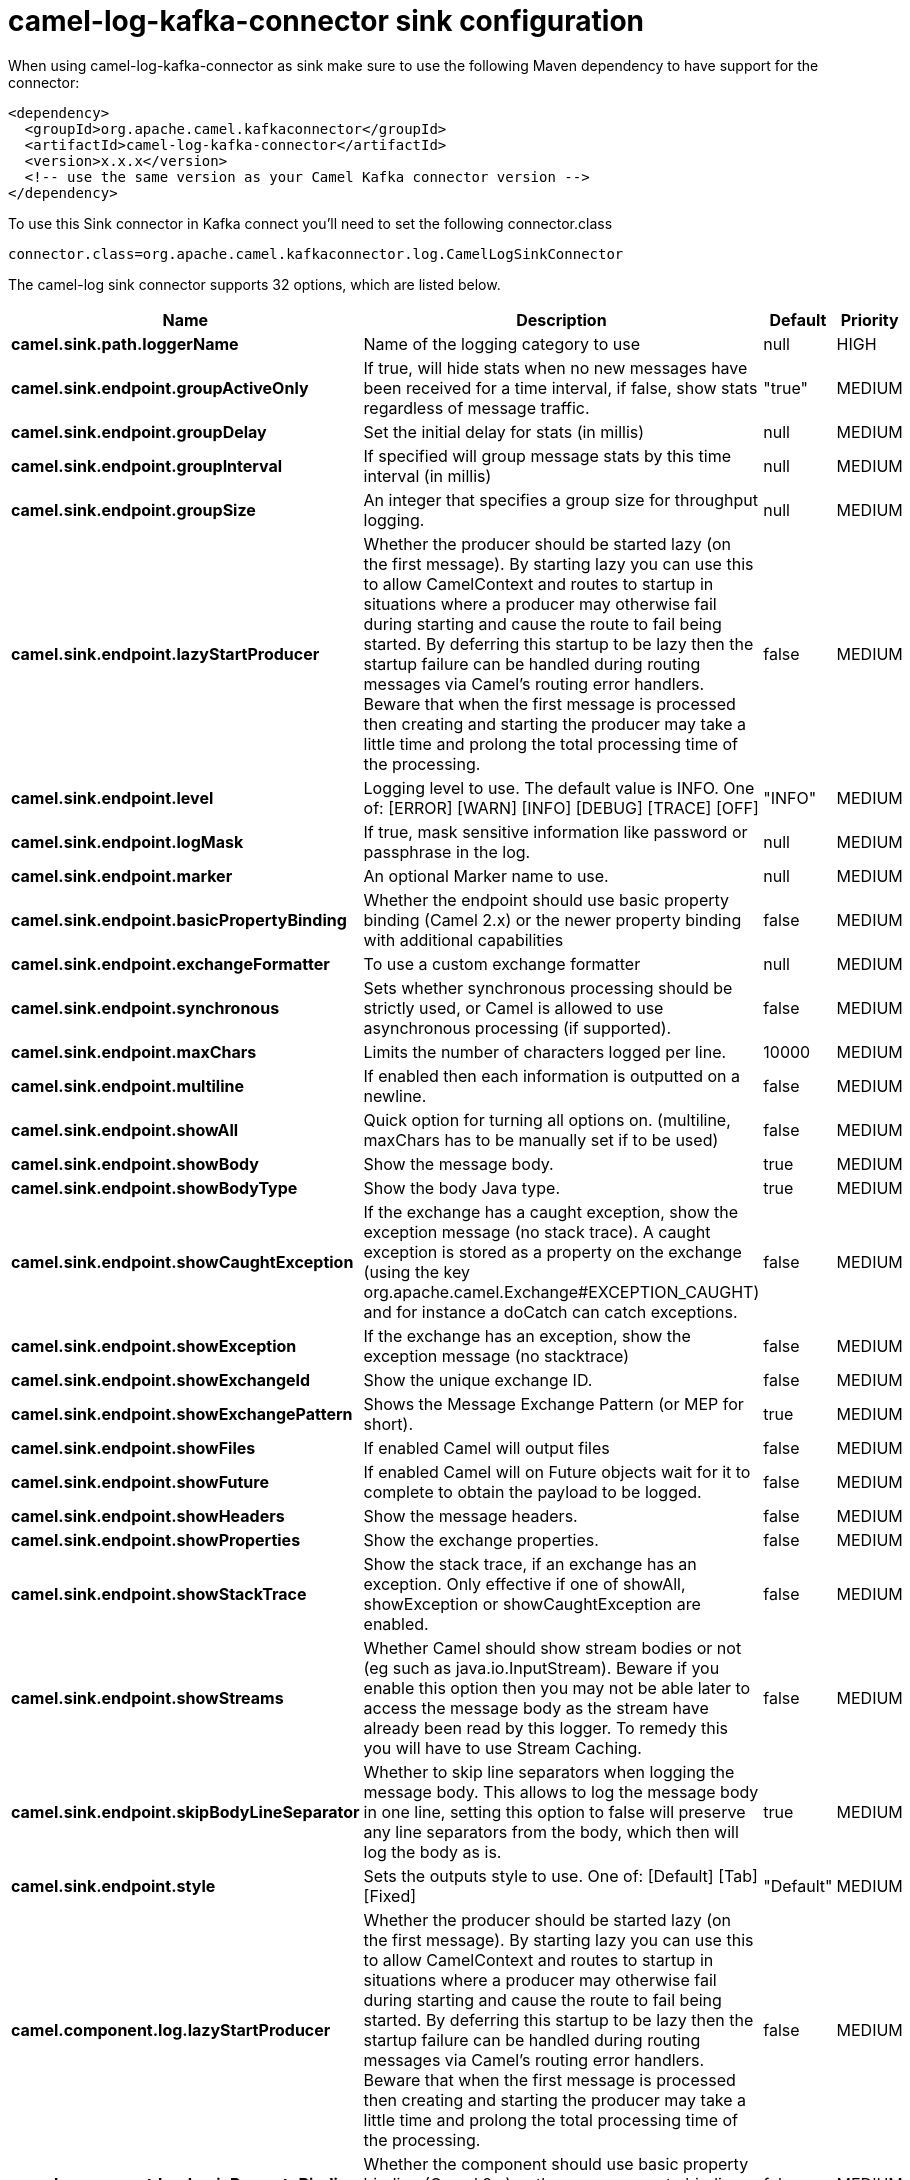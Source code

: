 // kafka-connector options: START
[[camel-log-kafka-connector-sink]]
= camel-log-kafka-connector sink configuration

When using camel-log-kafka-connector as sink make sure to use the following Maven dependency to have support for the connector:

[source,xml]
----
<dependency>
  <groupId>org.apache.camel.kafkaconnector</groupId>
  <artifactId>camel-log-kafka-connector</artifactId>
  <version>x.x.x</version>
  <!-- use the same version as your Camel Kafka connector version -->
</dependency>
----

To use this Sink connector in Kafka connect you'll need to set the following connector.class

[source,java]
----
connector.class=org.apache.camel.kafkaconnector.log.CamelLogSinkConnector
----


The camel-log sink connector supports 32 options, which are listed below.



[width="100%",cols="2,5,^1,2",options="header"]
|===
| Name | Description | Default | Priority
| *camel.sink.path.loggerName* | Name of the logging category to use | null | HIGH
| *camel.sink.endpoint.groupActiveOnly* | If true, will hide stats when no new messages have been received for a time interval, if false, show stats regardless of message traffic. | "true" | MEDIUM
| *camel.sink.endpoint.groupDelay* | Set the initial delay for stats (in millis) | null | MEDIUM
| *camel.sink.endpoint.groupInterval* | If specified will group message stats by this time interval (in millis) | null | MEDIUM
| *camel.sink.endpoint.groupSize* | An integer that specifies a group size for throughput logging. | null | MEDIUM
| *camel.sink.endpoint.lazyStartProducer* | Whether the producer should be started lazy (on the first message). By starting lazy you can use this to allow CamelContext and routes to startup in situations where a producer may otherwise fail during starting and cause the route to fail being started. By deferring this startup to be lazy then the startup failure can be handled during routing messages via Camel's routing error handlers. Beware that when the first message is processed then creating and starting the producer may take a little time and prolong the total processing time of the processing. | false | MEDIUM
| *camel.sink.endpoint.level* | Logging level to use. The default value is INFO. One of: [ERROR] [WARN] [INFO] [DEBUG] [TRACE] [OFF] | "INFO" | MEDIUM
| *camel.sink.endpoint.logMask* | If true, mask sensitive information like password or passphrase in the log. | null | MEDIUM
| *camel.sink.endpoint.marker* | An optional Marker name to use. | null | MEDIUM
| *camel.sink.endpoint.basicPropertyBinding* | Whether the endpoint should use basic property binding (Camel 2.x) or the newer property binding with additional capabilities | false | MEDIUM
| *camel.sink.endpoint.exchangeFormatter* | To use a custom exchange formatter | null | MEDIUM
| *camel.sink.endpoint.synchronous* | Sets whether synchronous processing should be strictly used, or Camel is allowed to use asynchronous processing (if supported). | false | MEDIUM
| *camel.sink.endpoint.maxChars* | Limits the number of characters logged per line. | 10000 | MEDIUM
| *camel.sink.endpoint.multiline* | If enabled then each information is outputted on a newline. | false | MEDIUM
| *camel.sink.endpoint.showAll* | Quick option for turning all options on. (multiline, maxChars has to be manually set if to be used) | false | MEDIUM
| *camel.sink.endpoint.showBody* | Show the message body. | true | MEDIUM
| *camel.sink.endpoint.showBodyType* | Show the body Java type. | true | MEDIUM
| *camel.sink.endpoint.showCaughtException* | If the exchange has a caught exception, show the exception message (no stack trace). A caught exception is stored as a property on the exchange (using the key org.apache.camel.Exchange#EXCEPTION_CAUGHT) and for instance a doCatch can catch exceptions. | false | MEDIUM
| *camel.sink.endpoint.showException* | If the exchange has an exception, show the exception message (no stacktrace) | false | MEDIUM
| *camel.sink.endpoint.showExchangeId* | Show the unique exchange ID. | false | MEDIUM
| *camel.sink.endpoint.showExchangePattern* | Shows the Message Exchange Pattern (or MEP for short). | true | MEDIUM
| *camel.sink.endpoint.showFiles* | If enabled Camel will output files | false | MEDIUM
| *camel.sink.endpoint.showFuture* | If enabled Camel will on Future objects wait for it to complete to obtain the payload to be logged. | false | MEDIUM
| *camel.sink.endpoint.showHeaders* | Show the message headers. | false | MEDIUM
| *camel.sink.endpoint.showProperties* | Show the exchange properties. | false | MEDIUM
| *camel.sink.endpoint.showStackTrace* | Show the stack trace, if an exchange has an exception. Only effective if one of showAll, showException or showCaughtException are enabled. | false | MEDIUM
| *camel.sink.endpoint.showStreams* | Whether Camel should show stream bodies or not (eg such as java.io.InputStream). Beware if you enable this option then you may not be able later to access the message body as the stream have already been read by this logger. To remedy this you will have to use Stream Caching. | false | MEDIUM
| *camel.sink.endpoint.skipBodyLineSeparator* | Whether to skip line separators when logging the message body. This allows to log the message body in one line, setting this option to false will preserve any line separators from the body, which then will log the body as is. | true | MEDIUM
| *camel.sink.endpoint.style* | Sets the outputs style to use. One of: [Default] [Tab] [Fixed] | "Default" | MEDIUM
| *camel.component.log.lazyStartProducer* | Whether the producer should be started lazy (on the first message). By starting lazy you can use this to allow CamelContext and routes to startup in situations where a producer may otherwise fail during starting and cause the route to fail being started. By deferring this startup to be lazy then the startup failure can be handled during routing messages via Camel's routing error handlers. Beware that when the first message is processed then creating and starting the producer may take a little time and prolong the total processing time of the processing. | false | MEDIUM
| *camel.component.log.basicPropertyBinding* | Whether the component should use basic property binding (Camel 2.x) or the newer property binding with additional capabilities | false | MEDIUM
| *camel.component.log.exchangeFormatter* | Sets a custom ExchangeFormatter to convert the Exchange to a String suitable for logging. If not specified, we default to DefaultExchangeFormatter. | null | MEDIUM
|===



The camel-log sink connector has no converters out of the box.





The camel-log sink connector has no transforms out of the box.





The camel-log sink connector has no aggregation strategies out of the box.
// kafka-connector options: END
